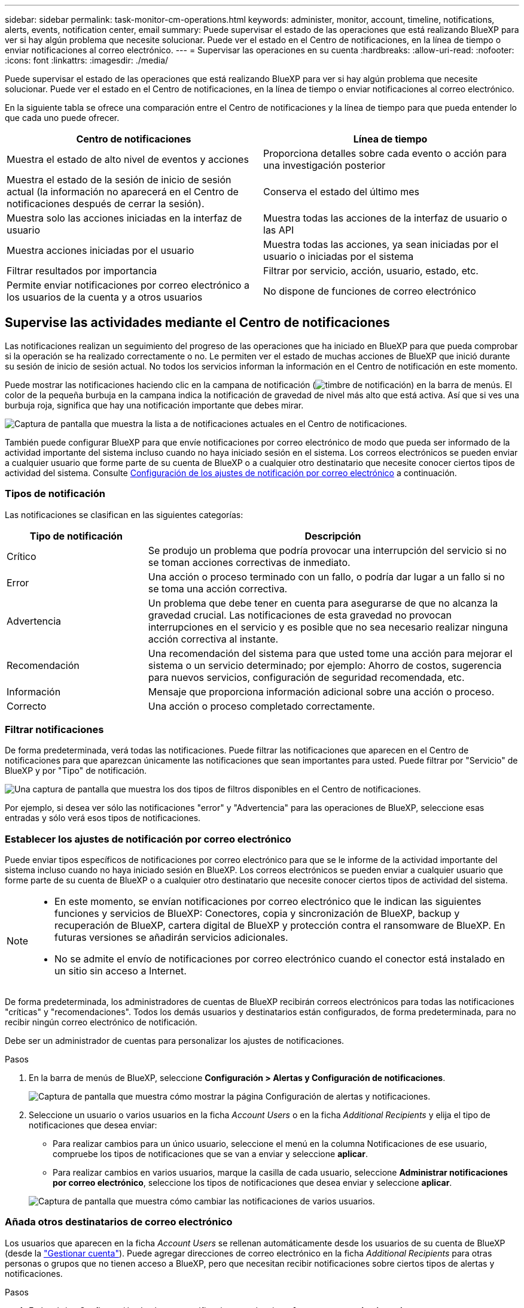 ---
sidebar: sidebar 
permalink: task-monitor-cm-operations.html 
keywords: administer, monitor, account, timeline, notifications, alerts, events, notification center, email 
summary: Puede supervisar el estado de las operaciones que está realizando BlueXP para ver si hay algún problema que necesite solucionar. Puede ver el estado en el Centro de notificaciones, en la línea de tiempo o enviar notificaciones al correo electrónico. 
---
= Supervisar las operaciones en su cuenta
:hardbreaks:
:allow-uri-read: 
:nofooter: 
:icons: font
:linkattrs: 
:imagesdir: ./media/


[role="lead"]
Puede supervisar el estado de las operaciones que está realizando BlueXP para ver si hay algún problema que necesite solucionar. Puede ver el estado en el Centro de notificaciones, en la línea de tiempo o enviar notificaciones al correo electrónico.

En la siguiente tabla se ofrece una comparación entre el Centro de notificaciones y la línea de tiempo para que pueda entender lo que cada uno puede ofrecer.

[cols="47,47"]
|===
| Centro de notificaciones | Línea de tiempo 


| Muestra el estado de alto nivel de eventos y acciones | Proporciona detalles sobre cada evento o acción para una investigación posterior 


| Muestra el estado de la sesión de inicio de sesión actual (la información no aparecerá en el Centro de notificaciones después de cerrar la sesión). | Conserva el estado del último mes 


| Muestra solo las acciones iniciadas en la interfaz de usuario | Muestra todas las acciones de la interfaz de usuario o las API 


| Muestra acciones iniciadas por el usuario | Muestra todas las acciones, ya sean iniciadas por el usuario o iniciadas por el sistema 


| Filtrar resultados por importancia | Filtrar por servicio, acción, usuario, estado, etc. 


| Permite enviar notificaciones por correo electrónico a los usuarios de la cuenta y a otros usuarios | No dispone de funciones de correo electrónico 
|===


== Supervise las actividades mediante el Centro de notificaciones

Las notificaciones realizan un seguimiento del progreso de las operaciones que ha iniciado en BlueXP para que pueda comprobar si la operación se ha realizado correctamente o no. Le permiten ver el estado de muchas acciones de BlueXP que inició durante su sesión de inicio de sesión actual. No todos los servicios informan la información en el Centro de notificación en este momento.

Puede mostrar las notificaciones haciendo clic en la campana de notificación (image:icon_bell.png["timbre de notificación"]) en la barra de menús. El color de la pequeña burbuja en la campana indica la notificación de gravedad de nivel más alto que está activa. Así que si ves una burbuja roja, significa que hay una notificación importante que debes mirar.

image:screenshot_notification_full.png["Captura de pantalla que muestra la lista a de notificaciones actuales en el Centro de notificaciones."]

También puede configurar BlueXP para que envíe notificaciones por correo electrónico de modo que pueda ser informado de la actividad importante del sistema incluso cuando no haya iniciado sesión en el sistema. Los correos electrónicos se pueden enviar a cualquier usuario que forme parte de su cuenta de BlueXP o a cualquier otro destinatario que necesite conocer ciertos tipos de actividad del sistema. Consulte <<Configuración de los ajustes de notificación por correo electrónico,Configuración de los ajustes de notificación por correo electrónico>> a continuación.



=== Tipos de notificación

Las notificaciones se clasifican en las siguientes categorías:

[cols="22,58"]
|===
| Tipo de notificación | Descripción 


| Crítico | Se produjo un problema que podría provocar una interrupción del servicio si no se toman acciones correctivas de inmediato. 


| Error | Una acción o proceso terminado con un fallo, o podría dar lugar a un fallo si no se toma una acción correctiva. 


| Advertencia | Un problema que debe tener en cuenta para asegurarse de que no alcanza la gravedad crucial. Las notificaciones de esta gravedad no provocan interrupciones en el servicio y es posible que no sea necesario realizar ninguna acción correctiva al instante. 


| Recomendación | Una recomendación del sistema para que usted tome una acción para mejorar el sistema o un servicio determinado; por ejemplo: Ahorro de costos, sugerencia para nuevos servicios, configuración de seguridad recomendada, etc. 


| Información | Mensaje que proporciona información adicional sobre una acción o proceso. 


| Correcto | Una acción o proceso completado correctamente. 
|===


=== Filtrar notificaciones

De forma predeterminada, verá todas las notificaciones. Puede filtrar las notificaciones que aparecen en el Centro de notificaciones para que aparezcan únicamente las notificaciones que sean importantes para usted. Puede filtrar por "Servicio" de BlueXP y por "Tipo" de notificación.

image:screenshot_notification_filters.png["Una captura de pantalla que muestra los dos tipos de filtros disponibles en el Centro de notificaciones."]

Por ejemplo, si desea ver sólo las notificaciones "error" y "Advertencia" para las operaciones de BlueXP, seleccione esas entradas y sólo verá esos tipos de notificaciones.



=== Establecer los ajustes de notificación por correo electrónico

Puede enviar tipos específicos de notificaciones por correo electrónico para que se le informe de la actividad importante del sistema incluso cuando no haya iniciado sesión en BlueXP. Los correos electrónicos se pueden enviar a cualquier usuario que forme parte de su cuenta de BlueXP o a cualquier otro destinatario que necesite conocer ciertos tipos de actividad del sistema.

[NOTE]
====
* En este momento, se envían notificaciones por correo electrónico que le indican las siguientes funciones y servicios de BlueXP: Conectores, copia y sincronización de BlueXP, backup y recuperación de BlueXP, cartera digital de BlueXP y protección contra el ransomware de BlueXP. En futuras versiones se añadirán servicios adicionales.
* No se admite el envío de notificaciones por correo electrónico cuando el conector está instalado en un sitio sin acceso a Internet.


====
De forma predeterminada, los administradores de cuentas de BlueXP recibirán correos electrónicos para todas las notificaciones "críticas" y "recomendaciones". Todos los demás usuarios y destinatarios están configurados, de forma predeterminada, para no recibir ningún correo electrónico de notificación.

Debe ser un administrador de cuentas para personalizar los ajustes de notificaciones.

.Pasos
. En la barra de menús de BlueXP, seleccione *Configuración > Alertas y Configuración de notificaciones*.
+
image:screenshot-settings-notifications.png["Captura de pantalla que muestra cómo mostrar la página Configuración de alertas y notificaciones."]

. Seleccione un usuario o varios usuarios en la ficha _Account Users_ o en la ficha _Additional Recipients_ y elija el tipo de notificaciones que desea enviar:
+
** Para realizar cambios para un único usuario, seleccione el menú en la columna Notificaciones de ese usuario, compruebe los tipos de notificaciones que se van a enviar y seleccione *aplicar*.
** Para realizar cambios en varios usuarios, marque la casilla de cada usuario, seleccione *Administrar notificaciones por correo electrónico*, seleccione los tipos de notificaciones que desea enviar y seleccione *aplicar*.


+
image:screenshot-change-notifications.png["Captura de pantalla que muestra cómo cambiar las notificaciones de varios usuarios."]





=== Añada otros destinatarios de correo electrónico

Los usuarios que aparecen en la ficha _Account Users_ se rellenan automáticamente desde los usuarios de su cuenta de BlueXP (desde la link:task-managing-netapp-accounts.html#creating-and-managing-users["Gestionar cuenta"]). Puede agregar direcciones de correo electrónico en la ficha _Additional Recipients_ para otras personas o grupos que no tienen acceso a BlueXP, pero que necesitan recibir notificaciones sobre ciertos tipos de alertas y notificaciones.

.Pasos
. En la página Configuración de alertas y notificaciones, seleccione *Agregar nuevos destinatarios*.
+
image:screenshot-add-email-recipient.png["Captura de pantalla que muestra cómo añadir nuevos destinatarios de correo electrónico para alertas y notificaciones."]

. Introduzca el nombre, la dirección de correo electrónico y seleccione los tipos de notificaciones que recibirá el destinatario y seleccione *Agregar nuevo destinatario*.




=== Descartar notificaciones

Puede eliminar notificaciones de la página si ya no necesita verlos. Puede descartar todas las notificaciones al mismo tiempo o descartar notificaciones individuales.

Para descartar todas las notificaciones, en el Centro de notificaciones, seleccione image:button_3_vert_dots.png["un icono con tres puntos verticales"] Y selecciona *descartar todo*.image:screenshot_notification_menu.png["Captura de pantalla que muestra el menú Notificaciones para seleccionar los ajustes y descartar todas las opciones."]

Para descartar notificaciones individuales, coloque el cursor sobre la notificación y seleccione *descartar*.image:screenshot_notification_dismiss1.png["Una captura de pantalla que muestra cómo descartar una única notificación."]



== Auditar la actividad de usuario en su cuenta

La línea de tiempo de BlueXP muestra las acciones que los usuarios han completado para administrar su cuenta. Esto incluye acciones de gestión como asociar usuarios, crear áreas de trabajo, crear conectores y mucho más.

La comprobación de la línea de tiempo puede ser útil si necesita identificar quién realizó una acción específica o si necesita identificar el estado de una acción.

.Pasos
. En la barra de menús de BlueXP, seleccione *Configuración > línea de tiempo*.
. En los filtros, seleccione *Servicio*, active *Cliente* y seleccione *aplicar*.


.Resultado
La línea de tiempo se actualiza para mostrar las acciones de gestión de cuentas.
